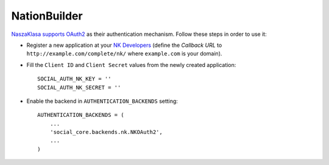 NationBuilder
=============

`NaszaKlasa supports OAuth2`_ as their authentication mechanism. Follow these
steps in order to use it:

- Register a new application at your `NK Developers`_ (define the `Callback
  URL` to ``http://example.com/complete/nk/`` where ``example.com``
  is your domain).

- Fill the ``Client ID`` and ``Client Secret`` values from the newly created
  application::

    SOCIAL_AUTH_NK_KEY = ''
    SOCIAL_AUTH_NK_SECRET = ''

- Enable the backend in ``AUTHENTICATION_BACKENDS`` setting::

    AUTHENTICATION_BACKENDS = (
        ...
        'social_core.backends.nk.NKOAuth2',
        ...
    )

.. _NaszaKlasa supports OAuth2: https://developers.nk.pl
.. _NK Developers: https://developers.nk.pl/developers/oauth2client/form
